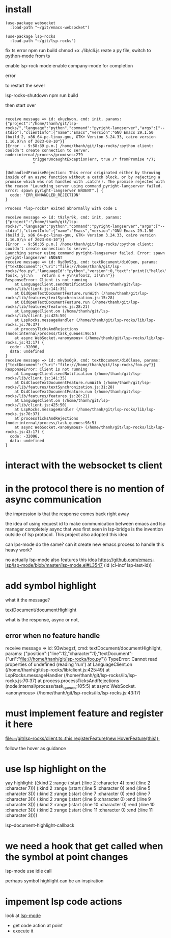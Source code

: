 :PROPERTIES:
:CATEGORY: lsp-rocks
:END:
* install
#+begin_src elisp
(use-package websocket
  :load-path "~/git/emacs-websocket")

(use-package lsp-rocks
  :load-path "~/git/lsp-rocks")
#+end_src

#+RESULTS:
: t

fix ts error
npm run build
chmod +x ./lib/cli.js
reate a py file, switch to python-mode from ts

enable lsp-rock mode
enable company-mode for completion

error 

to restart the sever

lsp-rocks-shutdown
npm run build

then start over

#+begin_src 

receive message => id: ekuzbwon, cmd: init, params: {"project":"/home/thanh/git/lsp-rocks/","language":"python","command":"pyright-langserver","args":["--stdio"],"clientInfo":{"name":"Emacs","version":"GNU Emacs 29.1.50 (build 2, x86_64-pc-linux-gnu, GTK+ Version 3.24.33, cairo version 1.16.0)\n of 2023-08-10"}}
[Error  - 9:58:39 p.m.] /home/thanh/git/lsp-rocks/:python client: couldn't create connection to server.
node:internal/process/promises:279
            triggerUncaughtException(err, true /* fromPromise */);
            ^

[UnhandledPromiseRejection: This error originated either by throwing inside of an async function without a catch block, or by rejecting a promise which was not handled with .catch(). The promise rejected with the reason "Launching server using command pyright-langserver failed. Error: spawn pyright-langserver ENOENT".] {
  code: 'ERR_UNHANDLED_REJECTION'
}

Process *lsp-rocks* exited abnormally with code 1
#+end_src

#+begin_src
receive message => id: t9zlyr9k, cmd: init, params: {"project":"/home/thanh/git/lsp-rocks/","language":"python","command":"pyright-langserver","args":["--stdio"],"clientInfo":{"name":"Emacs","version":"GNU Emacs 29.1.50 (build 2, x86_64-pc-linux-gnu, GTK+ Version 3.24.33, cairo version 1.16.0)\n of 2023-08-10"}}
[Error  - 9:50:35 p.m.] /home/thanh/git/lsp-rocks/:python client: couldn't create connection to server.
Launching server using command pyright-langserver failed. Error: spawn pyright-langserver ENOENT
receive message => id: 0yd0y93g, cmd: textDocument/didOpen, params: {"textDocument":{"uri":"file:///home/thanh/git/lsp-rocks/foo.py","languageId":"python","version":0,"text":"print(\"hello\")\n\ndef foo(x, y):\n    return x + y\n\nfoo(2, 3)\n\n"}}
ResponseError: Client is not running
    at LanguageClient.sendNotification (/home/thanh/git/lsp-rocks/lib/client.js:141:35)
    at DidOpenTextDocumentFeature.runWith (/home/thanh/git/lsp-rocks/lib/features/textSynchronization.js:15:28)
    at DidOpenTextDocumentFeature.run (/home/thanh/git/lsp-rocks/lib/features/features.js:28:21)
    at LanguageClient.on (/home/thanh/git/lsp-rocks/lib/client.js:425:50)
    at LspRocks.messageHandler (/home/thanh/git/lsp-rocks/lib/lsp-rocks.js:70:37)
    at processTicksAndRejections (node:internal/process/task_queues:96:5)
    at async WebSocket.<anonymous> (/home/thanh/git/lsp-rocks/lib/lsp-rocks.js:43:17) {
  code: -32096,
  data: undefined
}
receive message => id: mkvbs6g9, cmd: textDocument/didClose, params: {"textDocument":{"uri":"file:///home/thanh/git/lsp-rocks/foo.py"}}
ResponseError: Client is not running
    at LanguageClient.sendNotification (/home/thanh/git/lsp-rocks/lib/client.js:141:35)
    at DidCloseTextDocumentFeature.runWith (/home/thanh/git/lsp-rocks/lib/features/textSynchronization.js:31:28)
    at DidCloseTextDocumentFeature.run (/home/thanh/git/lsp-rocks/lib/features/features.js:28:21)
    at LanguageClient.on (/home/thanh/git/lsp-rocks/lib/client.js:425:50)
    at LspRocks.messageHandler (/home/thanh/git/lsp-rocks/lib/lsp-rocks.js:70:37)
    at processTicksAndRejections (node:internal/process/task_queues:96:5)
    at async WebSocket.<anonymous> (/home/thanh/git/lsp-rocks/lib/lsp-rocks.js:43:17) {
  code: -32096,
  data: undefined
}
#+end_src
* interact with the websocket ts client
* in the protocol there is no mention of async communication
the impression is that the response comes back right away

the idea of using request id to make communication between emacs and lsp manager completely async that was first seen in lsp-bridge is the invention outside of lsp protocol. This project also adopted this idea.

can lps-mode do the same? can it create new emacs process to handle this heavy work?

no actually lsp-mode also features this idea
https://github.com/emacs-lsp/lsp-mode/blob/master/lsp-mode.el#L3547
             (id (cl-incf lsp-last-id))
* add symbol highlight 
what it the message?

textDocument/documentHighlight

what is the response, async or not,
** error when no feature handle

receive message => id: 93wbegzf, cmd: textDocument/documentHighlight, params: {"position":{"line":12,"character":1},"textDocument":{"uri":"file:///home/thanh/git/lsp-rocks/foo.py"}}
TypeError: Cannot read properties of undefined (reading 'run')
    at LanguageClient.on (/home/thanh/git/lsp-rocks/lib/client.js:425:49)
    at LspRocks.messageHandler (/home/thanh/git/lsp-rocks/lib/lsp-rocks.js:70:37)
    at process.processTicksAndRejections (node:internal/process/task_queues:105:5)
    at async WebSocket.<anonymous> (/home/thanh/git/lsp-rocks/lib/lsp-rocks.js:43:17)

* must implement feature and register it here 

[[file:~/git/lsp-rocks/client.ts::this.registerFeature(new HoverFeature(this));]]

follow the hover as guidance
* use lsp highlight on the

yay highlight: 
((:kind 2 :range (:start (:line 2 :character 4) :end (:line 2 :character 7)))
 (:kind 2 :range (:start (:line 5 :character 0) :end (:line 5 :character 3)))
 (:kind 2 :range (:start (:line 7 :character 0) :end (:line 7 :character 3)))
 (:kind 2 :range (:start (:line 9 :character 0) :end (:line 9 :character 3)))
 (:kind 2 :range (:start (:line 10 :character 0) :end (:line 10 :character 3)))
 (:kind 2 :range (:start (:line 11 :character 0) :end (:line 11 :character 3))))

lsp--document-highlight-callback

* we need a hook that get called when the symbol at point changes
lsp-mode use idle call 

perhaps symbol highlight can be an inspiration

* impement lsp code actions 
look at [[file:~/git/lsp-mode/lsp-mode.el::lsp-defun lsp-execute-code-action ((action &as &CodeAction :command? :edit?)][lsp-mode]]
- get code action at point
- execute it
